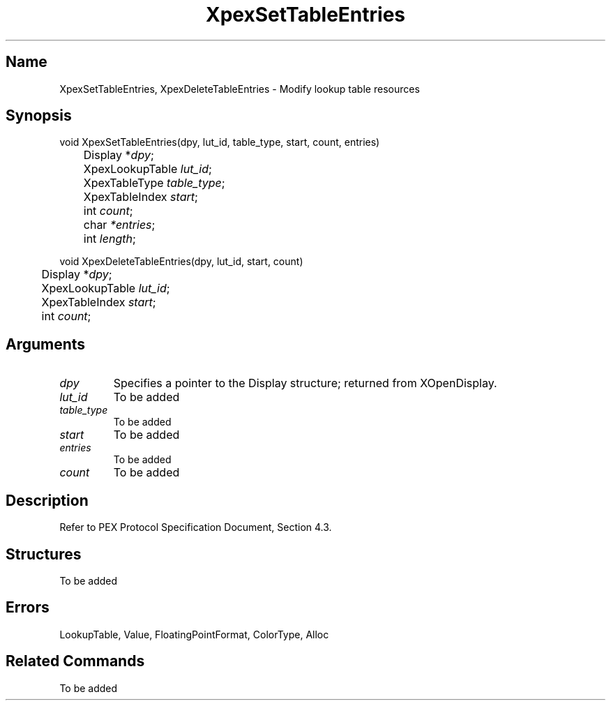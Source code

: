 .\" $Header: XpexSetTableEntries.man,v 2.5 91/09/11 16:03:40 sinyaw Exp $
.\"
.\"
.\" Copyright 1991 by Sony Microsystems Company, San Jose, California
.\" 
.\"                   All Rights Reserved
.\"
.\" Permission to use, modify, and distribute this software and its
.\" documentation for any purpose and without fee is hereby granted,
.\" provided that the above copyright notice appear in all copies and
.\" that both that copyright notice and this permission notice appear
.\" in supporting documentation, and that the name of Sony not be used
.\" in advertising or publicity pertaining to distribution of the
.\" software without specific, written prior permission.
.\"
.\" SONY DISCLAIMS ANY AND ALL WARRANTIES WITH REGARD TO THIS SOFTWARE,
.\" INCLUDING ALL EXPRESS WARRANTIES AND ALL IMPLIED WARRANTIES OF
.\" MERCHANTABILITY AND FITNESS, FOR A PARTICULAR PURPOSE. IN NO EVENT
.\" SHALL SONY BE LIABLE FOR ANY DAMAGES OF ANY KIND, INCLUDING BUT NOT
.\" LIMITED TO SPECIAL, INDIRECT OR CONSEQUENTIAL DAMAGES RESULTING FROM
.\" LOSS OF USE, DATA OR LOSS OF ANY PAST, PRESENT, OR PROSPECTIVE PROFITS,
.\" WHETHER IN AN ACTION OF CONTRACT, NEGLIENCE OR OTHER TORTIOUS ACTION, 
.\" ARISING OUT OF OR IN CONNECTION WITH THE USE OR PERFORMANCE OF THIS 
.\" SOFTWARE.
.\"
.\" 
.\"
.\"
.\"
.TH XpexSetTableEntries 3PEX "Alpha Release" "Sony Microsystems" 
.AT
.SH "Name"
XpexSetTableEntries, XpexDeleteTableEntries \- Modify lookup table resources
.SH "Synopsis"
.nf
void XpexSetTableEntries(dpy, lut_id, table_type, start, count, entries)
.br
	Display *\fIdpy\fP;
.br
	XpexLookupTable \fIlut_id\fP;
.br
	XpexTableType \fItable_type\fP;
.br
	XpexTableIndex \fIstart\fP;
.br
	int \fIcount\fP;
.br
	char \fI*entries\fP;
.br
	int \fIlength\fP;
.sp
void XpexDeleteTableEntries(dpy, lut_id, start, count)
.br
	Display *\fIdpy\fP;
.br
	XpexLookupTable \fIlut_id\fP;
.br
	XpexTableIndex \fIstart\fP;
.br
	int \fIcount\fP;
.fi
.SH "Arguments"
.IP \fIdpy\fP
Specifies a pointer to the Display structure;
returned from XOpenDisplay.
.IP \fIlut_id\fP
To be added 
.IP \fItable_type\fP
To be added 
.IP \fIstart\fP
To be added 
.IP \fIentries\fP
To be added
.IP \fIcount\fP
To be added
.SH "Description"
Refer to PEX Protocol Specification Document, Section 4.3.
.SH "Structures"
To be added
.SH "Errors"
LookupTable, Value, FloatingPointFormat, ColorType, Alloc
.SH "Related Commands"
To be added
